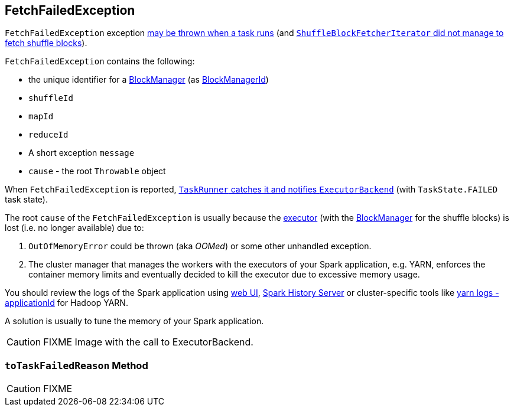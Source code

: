 == [[FetchFailedException]] FetchFailedException

`FetchFailedException` exception xref:ROOT:spark-Executor-TaskRunner.adoc#run-FetchFailedException[may be thrown when a task runs] (and xref:storage:ShuffleBlockFetcherIterator.adoc#throwFetchFailedException[`ShuffleBlockFetcherIterator` did not manage to fetch shuffle blocks]).

`FetchFailedException` contains the following:

* the unique identifier for a xref:ROOT:BlockManager.adoc[BlockManager] (as xref:ROOT:BlockManager.adoc#BlockManagerId[BlockManagerId])
* `shuffleId`
* `mapId`
* `reduceId`
* A short exception `message`
* `cause` - the root `Throwable` object

When `FetchFailedException` is reported, xref:ROOT:spark-Executor-TaskRunner.adoc#run-FetchFailedException[`TaskRunner` catches it and notifies `ExecutorBackend`] (with `TaskState.FAILED` task state).

The root `cause` of the `FetchFailedException` is usually because the xref:ROOT:spark-Executor.adoc[executor] (with the xref:ROOT:BlockManager.adoc[BlockManager] for the shuffle blocks) is lost (i.e. no longer available) due to:

1. `OutOfMemoryError` could be thrown (aka _OOMed_) or some other unhandled exception.
2. The cluster manager that manages the workers with the executors of your Spark application, e.g. YARN, enforces the container memory limits and eventually decided to kill the executor due to excessive memory usage.

You should review the logs of the Spark application using xref:webui:index.adoc[web UI], xref:spark-history-server:index.adoc[Spark History Server] or cluster-specific tools like https://hadoop.apache.org/docs/stable/hadoop-yarn/hadoop-yarn-site/YarnCommands.html#logs[yarn logs -applicationId] for Hadoop YARN.

A solution is usually to tune the memory of your Spark application.

CAUTION: FIXME Image with the call to ExecutorBackend.

=== [[toTaskFailedReason]] `toTaskFailedReason` Method

CAUTION: FIXME
